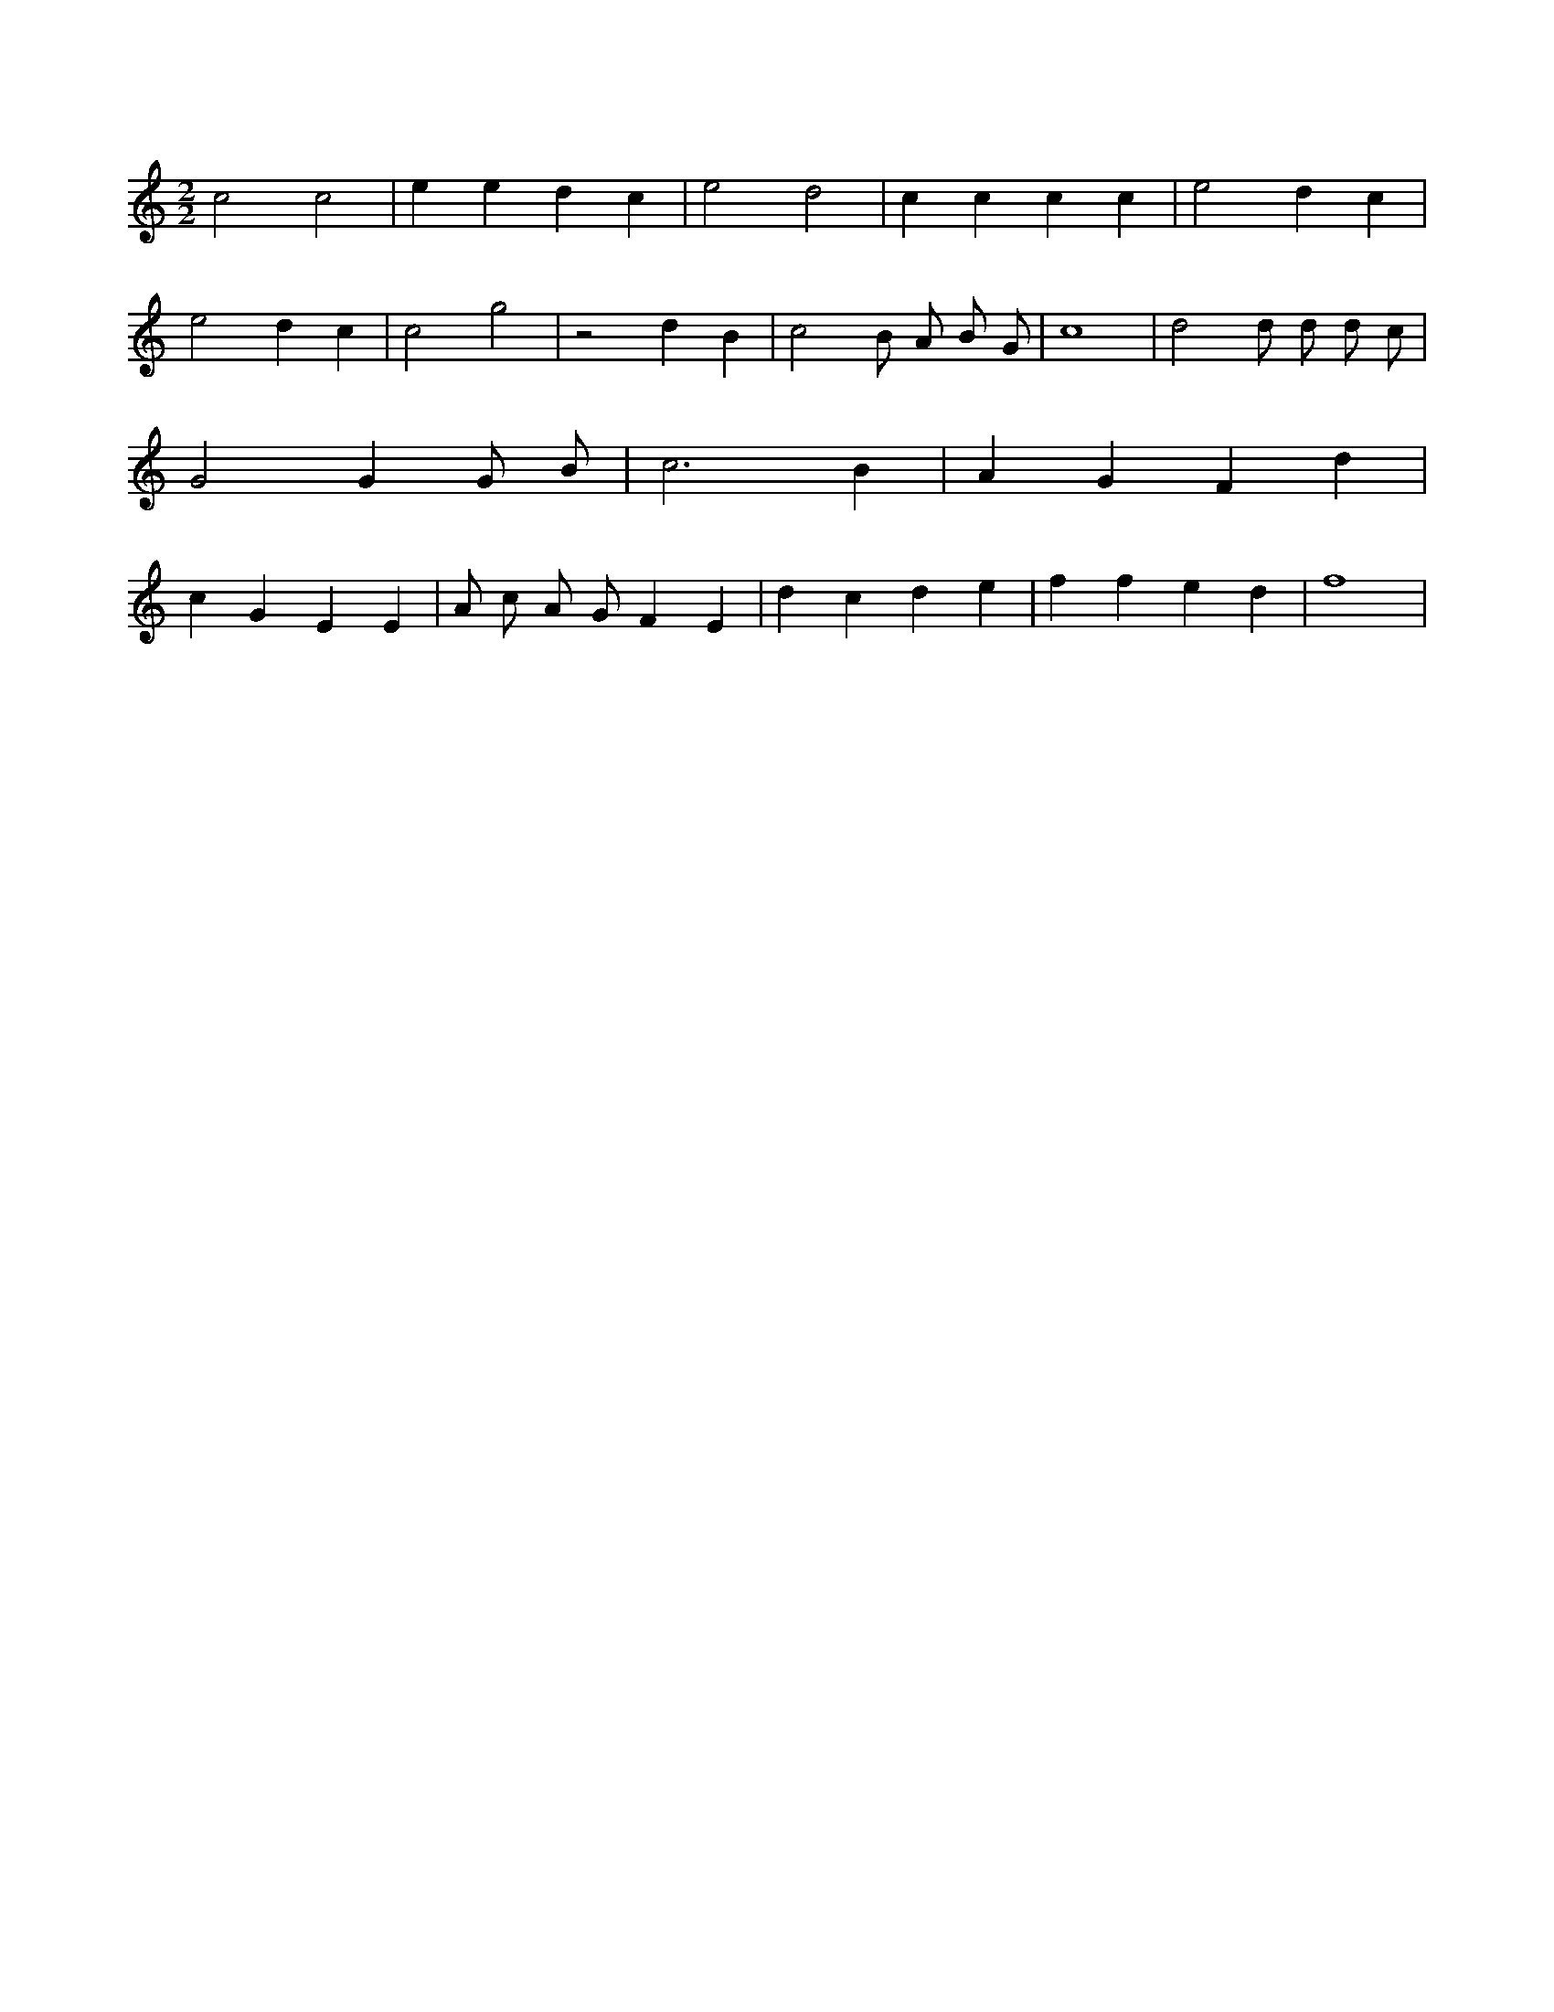 X:156
L:1/4
M:2/2
K:Cclef
c2 c2 | e e d c | e2 d2 | c c c c | e2 d c | e2 d c | c2 g2 | z2 d B | c2 B/2 A/2 B/2 G/2 | c4 | d2 d/2 d/2 d/2 c/2 | G2 G G/2 B/2 | c3 B | A G F d | c G E E | A/2 c/2 A/2 G/2 F E | d c d e | f f e d | f4 |
